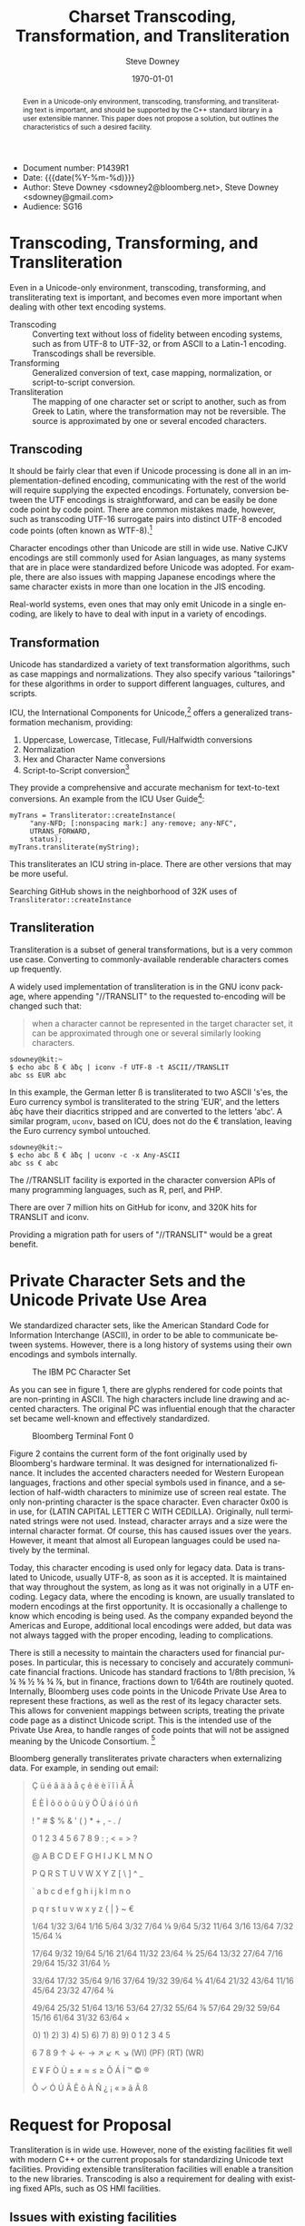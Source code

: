 #+OPTIONS: ':nil *:t -:t ::t <:t H:3 \n:nil ^:t arch:headline author:t
#+OPTIONS: broken-links:nil c:nil creator:nil d:(not "LOGBOOK") date:t e:t
#+OPTIONS: email:nil f:t inline:t num:t p:nil pri:nil prop:nil stat:t tags:t
#+OPTIONS: tasks:t tex:t timestamp:t title:t toc:nil todo:t |:t
#+TITLE: Charset Transcoding, Transformation, and Transliteration
#+AUTHOR: Steve Downey
#+EMAIL: sdowney@sdowney.org
#+LANGUAGE: en
#+SELECT_TAGS: export
#+EXCLUDE_TAGS: noexport
#+CREATOR: Emacs 26.1.91 (Org mode 9.2)
#+OPTIONS: html-link-use-abs-url:nil html-postamble:auto html-preamble:t
#+OPTIONS: html-scripts:t html-style:t html5-fancy:nil tex:t
#+HTML_DOCTYPE: xhtml-strict
#+HTML_CONTAINER: div
#+DESCRIPTION:
#+HTML_LINK_HOME:
#+HTML_LINK_UP:
#+HTML_MATHJAX:
#+HTML_HEAD: <link rel="stylesheet" type="text/css" href="http://sdowney.org/css/smd-zenburn.css" />
#+HTML_HEAD_EXTRA:
#+INFOJS_OPT:
#+CREATOR: <a href="https://www.gnu.org/software/emacs/">Emacs</a> 26.1.91 (<a href="https://orgmode.org">Org</a> mode 9.2)
#+LATEX_HEADER:
#+LATEX_HEADER:\usepackage{fontspec}
#+LATEX_HEADER:\setmainfont[Ligatures=TeX]{Noto Serif}
#+LATEX_HEADER:\setmonofont[Ligatures=TeX]{Source Code Pro}
#+LATEX_HEADER:\newfontfamily\unifont[Ligatures=TeX]{DejaVu Sans Mono}
#+LATEX_CLASS: article
#+LATEX_CLASS_OPTIONS:
#+LATEX_HEADER_EXTRA:
#+DESCRIPTION: Document number: P1439R1
#+KEYWORDS:
#+LATEX_COMPILER: xelatex
#+DATE: \today
#+STARTUP: showall

- Document number: P1439R1
- Date: {{{date(%Y-%m-%d)}}}
- Author: Steve Downey <sdowney2@bloomberg.net>, Steve Downey <sdowney@gmail.com>
- Audience: SG16

#+BEGIN_abstract
Even in a Unicode-only environment, transcoding, transforming, and transliterating text is important, and should be supported by the C++ standard library in a user extensible manner. This paper does not propose a solution, but outlines the characteristics of such a desired facility.
#+END_abstract

* Transcoding, Transforming, and Transliteration
  :PROPERTIES:
  :CUSTOM_ID: transcoding-transforming-and-transliteration
  :END:

Even in a Unicode-only environment, transcoding, transforming, and transliterating text is important, and becomes even more important when dealing with other text encoding systems.

- Transcoding :: Converting text without loss of fidelity between encoding systems, such as from UTF-8 to UTF-32, or from ASCII to a Latin-1 encoding. Transcodings shall be reversible.
- Transforming :: Generalized conversion of text, case mapping, normalization, or script-to-script conversion.
- Transliteration :: The mapping of one character set or script to another, such as from Greek to Latin, where the transformation may not be reversible. The source is approximated by one or several encoded characters.

** Transcoding
   :PROPERTIES:
   :CUSTOM_ID: transcoding
   :END:

It should be fairly clear that even if Unicode processing is done all in an implementation-defined encoding, communicating with the rest of the world will require supplying the expected encodings. Fortunately, conversion between the UTF encodings is straightforward, and can be easily be done code point by code point. There are common mistakes made, however, such as transcoding UTF-16 surrogate pairs into distinct UTF-8 encoded code points (often known as WTF-8).[fn:1]

Character encodings other than Unicode are still in wide use. Native CJKV encodings are still commonly used for Asian languages, as many systems that are in place were standardized before Unicode was adopted.  For example, there are also issues with mapping Japanese encodings where the same character exists in more than one location in the JIS encoding.

Real-world systems, even ones that may only emit Unicode in a single encoding, are likely to have to deal with input in a variety of encodings.

** Transformation
   :PROPERTIES:
   :CUSTOM_ID: transformation
   :END:

Unicode has standardized a variety of text transformation algorithms, such as case mappings and normalizations. They also specify various "tailorings" for these algorithms in order to support different languages, cultures, and scripts.

ICU, the International Components for Unicode,[fn:2] offers a generalized transformation mechanism, providing:

1. Uppercase, Lowercase, Titlecase, Full/Halfwidth conversions
1. Normalization
1. Hex and Character Name conversions
1. Script-to-Script conversion[fn:3]

They provide a comprehensive and accurate mechanism for text-to-text conversions. An example from the ICU User Guide[fn:4]:
#+begin_src C++
myTrans = Transliterator::createInstance(
     "any-NFD; [:nonspacing mark:] any-remove; any-NFC",
     UTRANS_FORWARD,
     status);
myTrans.transliterate(myString);
#+end_src

This transliterates an ICU string in-place. There are other versions that may be more useful.

Searching GitHub shows in the neighborhood of 32K uses of ~Transliterator::createInstance~

** Transliteration
   :PROPERTIES:
   :CUSTOM_ID: transliteration
   :END:

Transliteration is a subset of general transformations, but is a very common use case. Converting to commonly-available renderable characters comes up frequently.

A widely used implementation of transliteration is in the GNU iconv package, where appending "//TRANSLIT" to the requested to-encoding will be changed such that:

#+BEGIN_QUOTE
  when a character cannot be represented in the target character set, it
  can be approximated through one or several similarly looking
  characters.
#+END_QUOTE

#+BEGIN_EXAMPLE
    sdowney@kit:~
    $ echo abc ß € àƀç | iconv -f UTF-8 -t ASCII//TRANSLIT
    abc ss EUR abc
#+END_EXAMPLE

In this example, the German letter ß is transliterated to two ASCII 's'es, the Euro currency symbol is transliterated to the string 'EUR', and the letters àḃç have their diacritics stripped and are converted to the letters 'abc'. A similar program, ~uconv~, based on ICU, does not do the € translation, leaving the Euro currency symbol untouched.

#+BEGIN_EXAMPLE
    sdowney@kit:~
    $ echo abc ß € àƀç | uconv -c -x Any-ASCII
    abc ss € abc
#+END_EXAMPLE

The //TRANSLIT facility is exported in the character conversion APIs of many programming languages, such as R, perl, and PHP.

There are over 7 million hits on GitHub for iconv, and 320K hits for TRANSLIT and iconv.

Providing a migration path for users of "//TRANSLIT" would be a great benefit.

* Private Character Sets and the Unicode Private Use Area
  :PROPERTIES:
  :CUSTOM_ID: private-character-sets-and-the-unicode-private-use-area
  :END:

We standardized character sets, like the American Standard Code for Information Interchange (ASCII), in order to be able to communicate between systems. However, there is a long history of systems using their own encodings and symbols internally.

#+CAPTION: The IBM PC Character Set
#+NAME:   Codepage 437
[[./Codepage-437.png]]

As you can see in figure 1, there are glyphs rendered for code points that are non-printing in ASCII. The high characters include line drawing and accented characters. The original PC was influential enough that the character set became well-known and effectively standardized.

#+CAPTION: Bloomberg Terminal Font 0
#+NAME:   Terminal Font
[[./59001.png]]

Figure 2 contains the current form of the font originally used by Bloomberg's hardware terminal. It was designed for internationalized finance. It includes the accented characters needed for Western European languages, fractions and other special symbols used in finance, and a selection of half-width characters to minimize use of screen real estate. The only non-printing character is the space character. Even character 0x00 is in use, for {LATIN CAPITAL LETTER C WITH CEDILLA}.  Originally, null terminated strings were not used. Instead, character arrays and a size were the internal character format. Of course, this has caused issues over the years. However, it meant that almost all European languages could be used natively by the terminal.

Today, this character encoding is used only for legacy data. Data is translated to Unicode, usually UTF-8, as soon as it is accepted. It is maintained that way throughout the system, as long as it was not originally in a UTF encoding. Legacy data, where the encoding is known, are usually translated to modern encodings at the first opportunity. It is occasionally a challenge to know which encoding is being used. As the company expanded beyond the Americas and Europe, additional local encodings were added, but data was not always tagged with the proper encoding, leading to complications.

There is still a necessity to maintain the characters used for financial purposes. In particular, this is necessary to concisely and accurately communicate financial fractions. Unicode has standard fractions to 1/8th precision, ⅛ ¼ ⅜ ½ ⅝ ¾ ⅞, but in finance, fractions down to 1/64th are routinely quoted. Internally, Bloomberg uses code points in the Unicode Private Use Area to represent these fractions, as well as the rest of its legacy character sets. This allows for convenient mappings between scripts, treating the private code page as a distinct Unicode script.  This is the intended use of the Private Use Area, to handle ranges of code points that will not be assigned meaning by the Unicode Consortium. [fn:5]

Bloomberg generally transliterates private characters when externalizing data. For example, in sending out email:

#+begin_export latex
\begingroup
  \unifont
    \vbox{
#+end_export
#+begin_quote
 Ç   ü   é   â   ä   à   å   ç   ê   ë   è   ï   î   ì   Ä   Å

 É   È   Ì   ô   ö   ò   û   ù   ÿ   Ö   Ü   á   í   ó   ú   ñ

\texttt{\char32}  !   "   #   $   %   &   '   (   )   *   +   ,   -   .   /

 0   1   2   3   4   5   6   7   8   9   :   ;   <   =   >   ?

 @   A   B   C   D   E   F   G   H   I   J   K   L   M   N   O

 P   Q   R   S   T   U   V   W   X   Y   Z   [   \   ]   ^   _

 `   a   b   c   d   e   f   g   h   i   j   k   l   m   n   o

 p   q   r   s   t   u   v   w   x   y   z   {   |   }   ~   €

  1/64   1/32   3/64   1/16   5/64   3/32   7/64  ⅛   9/64   5/32   11/64   3/16   13/64   7/32   15/64  ¼

  17/64   9/32   19/64   5/16   21/64   11/32   23/64  ⅜   25/64   13/32   27/64   7/16   29/64   15/32   31/64  ½

  33/64   17/32   35/64   9/16   37/64   19/32   39/64  ⅝   41/64   21/32   43/64   11/16   45/64   23/32   47/64  ¾

  49/64   25/32   51/64   13/16   53/64   27/32   55/64  ⅞   57/64   29/32   59/64   15/16   61/64   31/32   63/64  ×

\hspace{0pt}0)   1)   2)   3)   4)   5)   6)   7)   8)   9)   0   1   2   3   4   5

 6   7   8   9   ↑   ↓   ←   →   ↗   ↙   ↖   ↘   (WI)   (PF)   (RT)   (WR)

 £   ¥   ₣   Ò   Ù   ±   ≠   ≈   ≤   ≥   Õ   Á   Í   ™   ©   ®

 Ô   ✓   Ó   Ú   Â   Ê   õ   À   Ñ   ¿   ¡   «   »   ã   Ã   ß

#+end_quote
#+begin_export latex
}
\endgroup
#+end_export

* Request for Proposal
  :PROPERTIES:
  :CUSTOM_ID: request-for-proposal
  :END:

Transliteration is in wide use. However, none of the existing facilities fit well with modern C++ or the current proposals for standardizing Unicode text facilities. Providing extensible transliteration facilities will enable a transition to the new libraries. Transcoding is also a requirement for dealing with existing fixed APIs, such as OS HMI facilities.

** Issues with existing facilities
   :PROPERTIES:
   :CUSTOM_ID: issues-with-existing-facilities
   :END:

- iconv is ~char*~ based, and has an impedance mismatch with modern Ranges, as well as with iterators

- iconv relies on an error code return and checking ~errno~ as a callback mechanism

- 'Streaming' facilities generally involve block operations on character arrays and handling underflow

- ICU relies on inheritance for the types that can be transformed

- Interfaces that specify types as character string are not at all type safe on the operations being requested

Some initial experiments using the new Ranges facilities suggest that 'streaming' can be externalized without significant cost via iterators over a ~view::join~ on an underlying stream of blocks. This would certainly expand the reach of an API, while simplifying the interior implementation. Transcoding and transliteration APIs should generally not operate in place, and should accept Range views as sources and output ranges as sinks for their operations.

** Desired Features
   :PROPERTIES:
   :CUSTOM_ID: desired-features
   :END:

*** Ranges
    :PROPERTIES:
    :CUSTOM_ID: ranges
    :END:

It should be possible to apply any of the transcoding or transliteration algorithms on any range that exposes code units or code points. General transformation algorithms may require code points. Combining algorithms that transform charset encoded code units to code points and feed that view into an algorithm for further transformation should be both natural and efficient.

*** Open extension in build time safe way
    :PROPERTIES:
    :CUSTOM_ID: open-extension-in-build-time-safe-way
    :END:

The set of character sets and scripts is not fixed and must be developer extensible. This extension should not require initialization in main or dynamic loading of modules, as both lead to potentially disastrous runtime errors. It is entirely reasonable to require compile time definitions of character sets or scripts and require that library facilities be linked in if custom encodings are used. Using strings to indicate encoding rather than strongly typed entities are problematic, and since the universe of character sets is not fixed, standard library enums are not a good solution either. NTTPs are possible areas of research, as are invocable objects.

*** Exception neutral error handling
    :PROPERTIES:
    :CUSTOM_ID: exception-neutral-error-handling
    :END:

Unfortunately, misencodings of all kinds are not actually exceptional in text processing, particularly at the input perimeter. APIs that treat the various issues as normal would be preferred. The API should provide mechanisms for letting the library handle issues without intervention, such as by indicating substitution characters for un-decodable input, while also providing standardized callback mechanisms to allow more general intervention. The API should certainly avoid the current pattern of returning -1, checking the C errno which indicates the issue, and having the caller fix and restart the conversion.

* Footnotes
  :PROPERTIES:
  :CUSTOM_ID: footnotes
  :END:

[fn:1] [[https://simonsapin.github.io/wtf-8/][The WTF-8 encoding]]

[fn:2] [[http://site.icu-project.org/][International Components for Unicode]]

[fn:3] [[http://userguide.icu-project.org/transforms/general][General Transforms]]

[fn:4] [[http://userguide.icu-project.org/][ICU User Guide]]

[fn:5] [[http://unicode.org/glossary/#private_use_area][Private Use Area]]

# Local Variables:
# org-latex-inputenc-alist: (("utf8" . "utf8x"))
# eval: (setq org-latex-default-packages-alist (cons '("mathletters" "ucs" nil) org-latex-default-packages-alist))
# End:

